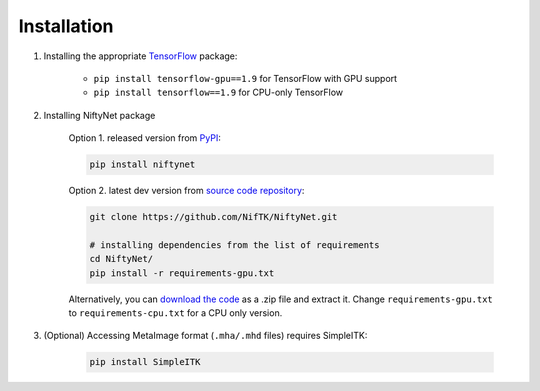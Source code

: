 Installation
============

1. Installing the appropriate `TensorFlow`_ package:

    - ``pip install tensorflow-gpu==1.9`` for TensorFlow with GPU support
    - ``pip install tensorflow==1.9`` for CPU-only TensorFlow

2. Installing NiftyNet package

    Option 1. released version from `PyPI`_:

    .. code-block:: bash

        pip install niftynet

    Option 2. latest dev version from `source code repository`_:

    .. code-block:: bash

        git clone https://github.com/NifTK/NiftyNet.git

        # installing dependencies from the list of requirements
        cd NiftyNet/
        pip install -r requirements-gpu.txt

    Alternatively, you can `download the code`_ as a .zip file and extract it.
    Change ``requirements-gpu.txt`` to ``requirements-cpu.txt`` for a CPU only
    version.

3. (Optional) Accessing MetaImage format (``.mha/.mhd`` files) requires SimpleITK:

    .. code-block:: bash

      pip install SimpleITK


.. _`TensorFlow`: https://www.tensorflow.org/
.. _`PyPI`: https://pypi.org/project/NiftyNet/
.. _`source code repository`: https://github.com/NifTK/NiftyNet
.. _`download the code`: https://github.com/NifTK/NiftyNet/archive/dev.zip
